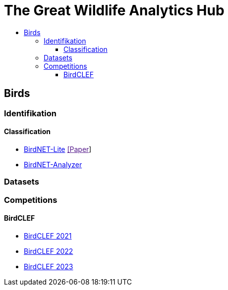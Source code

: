 //***********************************************
//***************** SETTINGS ********************
//***********************************************

:doctype: book
:use-link-attrs:
:linkattrs:

// -- Table of Contents

:toc:
:toclevels: 5
:toc-title: 
:toc-placement!:

// -- Icons

ifdef::env-github[]

:caution-caption: :fire:
:important-caption: :exclamation:
:note-caption: :paperclip:
:tip-caption: :bulb:
:warning-caption: :warning:
endif::[]

ifdef::env-github[]
:status:
:outfilesuffix: .asciidoc
endif::[]

:sectanchors:
//:numbered:


//************* END OF SETTINGS ******************
//************************************************






= The Great Wildlife Analytics Hub

toc::[]

== Birds
=== Identifikation
==== Classification
- link:https://github.com/kahst/BirdNET-Lite[BirdNET-Lite] link:[[Paper]]
- link:https://github.com/kahst/BirdNET-Analyzer[BirdNET-Analyzer]

=== Datasets
=== Competitions
==== BirdCLEF
- link:https://www.kaggle.com/competitions/birdclef-2021[BirdCLEF 2021]
- link:https://www.kaggle.com/competitions/birdclef-2022[BirdCLEF 2022]
- link:https://www.kaggle.com/competitions/birdclef-2023[BirdCLEF 2023]
